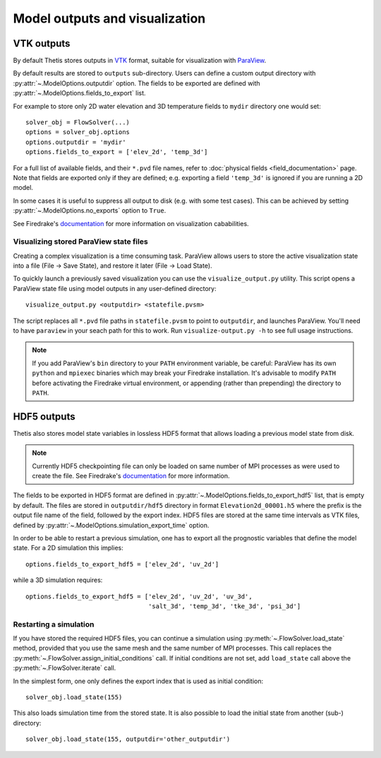 Model outputs and visualization
===============================

VTK outputs
-----------

By default Thetis stores outputs in `VTK <http://www.vtk.org/>`__
format, suitable for visualization with `ParaView <http://www.paraview.org/>`__.

By default results are stored to ``outputs`` sub-directory.
Users can define a custom output directory with :py:attr:`~.ModelOptions.outputdir`
option. The fields to be exported are defined with
:py:attr:`~.ModelOptions.fields_to_export` list.

For example to store only 2D water elevation and 3D temperature fields to ``mydir``
directory one would set::

    solver_obj = FlowSolver(...)
    options = solver_obj.options
    options.outputdir = 'mydir'
    options.fields_to_export = ['elev_2d', 'temp_3d']

For a full list of available fields, and their ``*.pvd`` file names, refer to
:doc:`physical fields <field_documentation>` page.
Note that fields are exported only if they are defined; e.g. exporting a field
``'temp_3d'`` is ignored if you are running a 2D model.

In some cases it is useful to suppress all output to disk (e.g. with some test
cases). This can be achieved by setting :py:attr:`~.ModelOptions.no_exports`
option to ``True``.

See Firedrake's
`documentation <http://firedrakeproject.org/visualisation.html>`__
for more information on visualization cababilities.

Visualizing stored ParaView state files
~~~~~~~~~~~~~~~~~~~~~~~~~~~~~~~~~~~~~~~

Creating a complex visualization is a time consuming task.
ParaView allows users to store the active visualization state into a file
(File → Save State), and restore it later (File → Load State).

To quickly launch a previously saved visualization you can use
the ``visualize_output.py`` utility.
This script opens a ParaView state file using model outputs in any user-defined
directory::

    visualize_output.py <outputdir> <statefile.pvsm>

The script replaces all ``*.pvd`` file paths in ``statefile.pvsm`` to point
to ``outputdir``, and launches ParaView.
You'll need to have ``paraview`` in your seach path for this to work.
Run ``visualize-output.py -h`` to see full usage instructions.

.. note::

    If you add ParaView's ``bin`` directory to your ``PATH``
    environment variable, be careful:
    ParaView has its own ``python`` and ``mpiexec`` binaries which may
    break your Firedrake installation. It's advisable to modify ``PATH``
    before activating the Firedrake virtual environment, or appending
    (rather than prepending) the directory to ``PATH``.


HDF5 outputs
------------

Thetis also stores model state variables in lossless HDF5 format that allows
loading a previous model state from disk.

.. note::

    Currently HDF5 checkpointing file can only be
    loaded on same number of MPI processes as were used to create the file.
    See Firedrake's `documentation <http://firedrakeproject.org/checkpointing.html>`__
    for more information.

The fields to be exported in HDF5 format are defined in
:py:attr:`~.ModelOptions.fields_to_export_hdf5` list, that is empty by default.
The files are stored in ``outputdir/hdf5`` directory in format
``Elevation2d_00001.h5`` where the prefix is the output file name of the field,
followed by the export index. HDF5 files are stored at the same time intervals
as VTK files, defined by :py:attr:`~.ModelOptions.simulation_export_time` option.

In order to be able to restart a previous simulation, one has to export all
the prognostic variables that define the model state.
For a 2D simulation this implies::

    options.fields_to_export_hdf5 = ['elev_2d', 'uv_2d']

while a 3D simulation requires::

    options.fields_to_export_hdf5 = ['elev_2d', 'uv_2d', 'uv_3d',
                                     'salt_3d', 'temp_3d', 'tke_3d', 'psi_3d']


Restarting a simulation
~~~~~~~~~~~~~~~~~~~~~~~

If you have stored the required HDF5 files, you can continue a simulation
using :py:meth:`~.FlowSolver.load_state` method, provided that you use the same
mesh and the same number of MPI processes. This call replaces the
:py:meth:`~.FlowSolver.assign_initial_conditions` call.
If initial conditions are not set, add ``load_state`` call above
the :py:meth:`~.FlowSolver.iterate` call.

In the simplest form, one only defines the export index that is used as initial
condition::

    solver_obj.load_state(155)

This also loads simulation time from the stored state.
It is also possible to load the initial state from another (sub-) directory::

    solver_obj.load_state(155, outputdir='other_outputdir')
